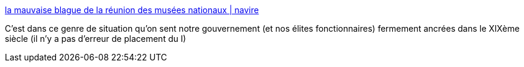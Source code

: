 :jbake-type: post
:jbake-status: published
:jbake-title: la mauvaise blague de la réunion des musées nationaux | navire
:jbake-tags: politique,culture,web,_mois_oct.,_année_2015
:jbake-date: 2015-10-19
:jbake-depth: ../
:jbake-uri: shaarli/1445234532000.adoc
:jbake-source: https://nicolas-delsaux.hd.free.fr/Shaarli?searchterm=http%3A%2F%2Fnavire.net%2Fpost%2F106%2FLa-mauvaise-blague-de-la-Reunion-des-musees-nationaux&searchtags=politique+culture+web+_mois_oct.+_ann%C3%A9e_2015
:jbake-style: shaarli

http://navire.net/post/106/La-mauvaise-blague-de-la-Reunion-des-musees-nationaux[la mauvaise blague de la réunion des musées nationaux | navire]

C'est dans ce genre de situation qu'on sent notre gouvernement (et nos élites fonctionnaires) fermement ancrées dans le XIXème siècle (il n'y a pas d'erreur de placement du I)
